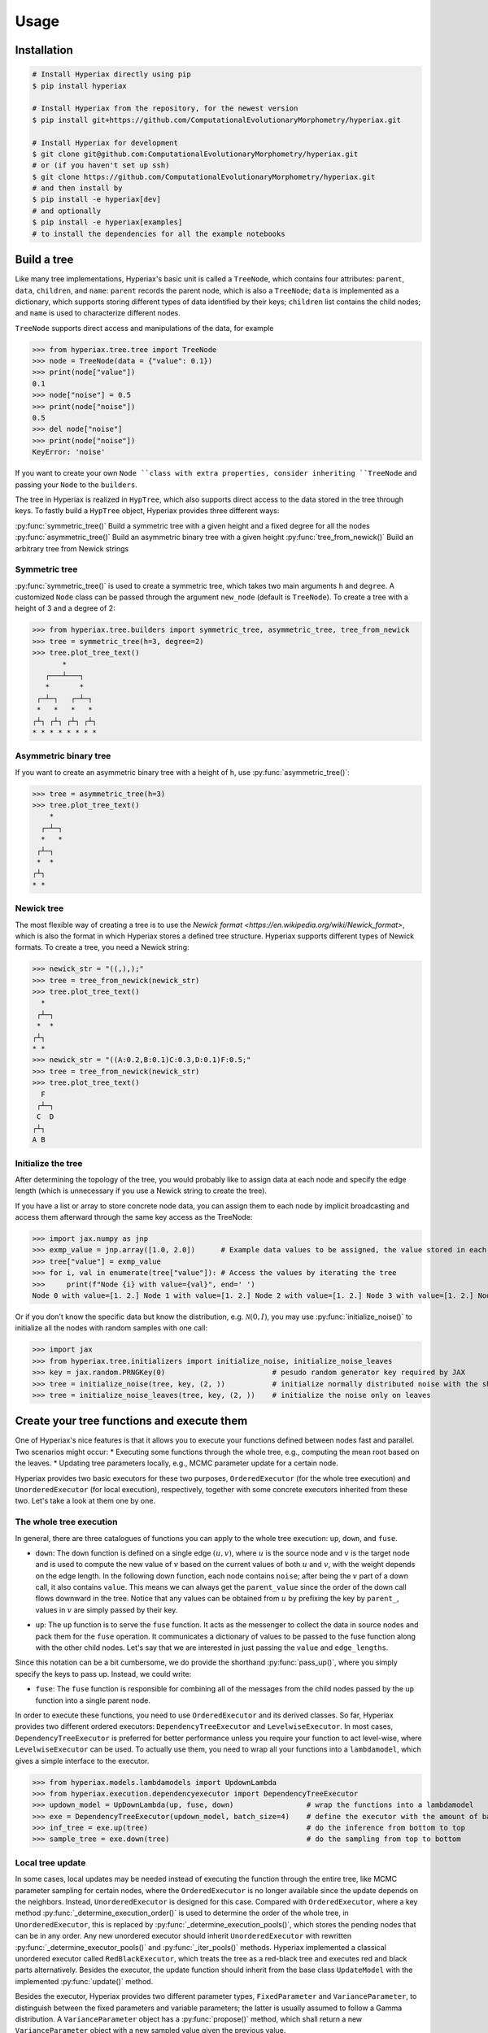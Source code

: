 =====
Usage
=====

.. _installation:

------------
Installation
------------

.. code-block:: bash

    # Install Hyperiax directly using pip
    $ pip install hyperiax

    # Install Hyperiax from the repository, for the newest version
    $ pip install git+https://github.com/ComputationalEvolutionaryMorphometry/hyperiax.git

    # Install Hyperiax for development
    $ git clone git@github.com:ComputationalEvolutionaryMorphometry/hyperiax.git
    # or (if you haven't set up ssh)
    $ git clone https://github.com/ComputationalEvolutionaryMorphometry/hyperiax.git
    # and then install by
    $ pip install -e hyperiax[dev]
    # and optionally
    $ pip install -e hyperiax[examples]
    # to install the dependencies for all the example notebooks

------------
Build a tree
------------

Like many tree implementations, Hyperiax's basic unit is called a ``TreeNode``, which contains four attributes: ``parent``, ``data``, ``children``, and ``name``: ``parent`` records the parent node, which is also a ``TreeNode``; ``data`` is implemented as a dictionary, which supports storing different types of data identified by their keys; ``children`` list contains the child nodes; and ``name`` is used to characterize different nodes.

.. code-block:: python
    @dataclass
    class TreeNode:
        parent: TreeNode = None
        data: Dict = field(default_factory=dict)
        children: List[TreeNode] = None
        name: str = None

``TreeNode`` supports direct access and manipulations of the data, for example

>>> from hyperiax.tree.tree import TreeNode
>>> node = TreeNode(data = {"value": 0.1})
>>> print(node["value"])
0.1
>>> node["noise"] = 0.5
>>> print(node["noise"])
0.5
>>> del node["noise"]
>>> print(node["noise"])
KeyError: 'noise'

If you want to create your own ``Node ``class with extra properties, consider inheriting ``TreeNode`` and passing your ``Node`` to the ``builders``.

The tree in Hyperiax is realized in ``HypTree``, which also supports direct access to the data stored in the tree through keys. To fastly build a ``HypTree`` object, Hyperiax provides three different ways:

:py:func:`symmetric_tree()`         Build a symmetric tree with a given height and a fixed degree for all the nodes
:py:func:`asymmetric_tree()`        Build an asymmetric binary tree with a given height
:py:func:`tree_from_newick()`       Build an arbitrary tree from Newick strings

^^^^^^^^^^^^^^
Symmetric tree
^^^^^^^^^^^^^^
:py:func:`symmetric_tree()` is used to create a symmetric tree, which takes two main arguments ``h`` and ``degree``. A customized ``Node`` class can be passed through the argument ``new_node`` (default is ``TreeNode``). To create a tree with a height of 3 and a degree of 2:

>>> from hyperiax.tree.builders import symmetric_tree, asymmetric_tree, tree_from_newick
>>> tree = symmetric_tree(h=3, degree=2)
>>> tree.plot_tree_text()
       *
   ┌───┴───┐
   *       *
 ┌─┴─┐   ┌─┴─┐
 *   *   *   *
┌┴┐ ┌┴┐ ┌┴┐ ┌┴┐
* * * * * * * *

^^^^^^^^^^^^^^^^^^^^^^
Asymmetric binary tree
^^^^^^^^^^^^^^^^^^^^^^
If you want to create an asymmetric binary tree with a height of ``h``, use :py:func:`asymmetric_tree()`:

>>> tree = asymmetric_tree(h=3)
>>> tree.plot_tree_text()
    *
  ┌─┴─┐
  *   *
 ┌┴─┐
 *  *
┌┴┐
* *

^^^^^^^^^^^
Newick tree
^^^^^^^^^^^
The most flexible way of creating a tree is to use the `Newick format <https://en.wikipedia.org/wiki/Newick_format>`, which is also the format in which Hyperiax stores a defined tree structure. Hyperiax supports different types of Newick formats. To create a tree, you need a Newick string:

>>> newick_str = "((,),);"
>>> tree = tree_from_newick(newick_str)
>>> tree.plot_tree_text()
  *
 ┌┴─┐
 *  *
┌┴┐
* *
>>> newick_str = "((A:0.2,B:0.1)C:0.3,D:0.1)F:0.5;"
>>> tree = tree_from_newick(newick_str)
>>> tree.plot_tree_text()
  F
 ┌┴─┐
 C  D
┌┴┐
A B

^^^^^^^^^^^^^^^^^^^
Initialize the tree
^^^^^^^^^^^^^^^^^^^
After determining the topology of the tree, you would probably like to assign data at each node and specify the edge length (which is unnecessary if you use a Newick string to create the tree).

If you have a list or array to store concrete node data, you can assign them to each node by implicit broadcasting and access them afterward through the same key access as the TreeNode:

>>> import jax.numpy as jnp
>>> exmp_value = jnp.array([1.0, 2.0])      # Example data values to be assigned, the value stored in each node has a shape of (2, )
>>> tree["value"] = exmp_value
>>> for i, val in enumerate(tree["value"]): # Access the values by iterating the tree
>>>     print(f"Node {i} with value={val}", end=' ')
Node 0 with value=[1. 2.] Node 1 with value=[1. 2.] Node 2 with value=[1. 2.] Node 3 with value=[1. 2.] Node 4 with value=[1. 2.]

Or if you don't know the specific data but know the distribution, e.g. :math:`\mathcal{N}(0,I)`, you may use :py:func:`initialize_noise()` to initialize all the nodes with random samples with one call:

>>> import jax
>>> from hyperiax.tree.initializers import initialize_noise, initialize_noise_leaves
>>> key = jax.random.PRNGKey(0)                         # pesudo random generator key required by JAX
>>> tree = initialize_noise(tree, key, (2, ))           # initialize normally distributed noise with the shape of (2,)
>>> tree = initialize_noise_leaves(tree, key, (2, ))    # initialize the noise only on leaves

-------------------------------------------
Create your tree functions and execute them
-------------------------------------------

One of Hyperiax's nice features is that it allows you to execute your functions defined between nodes fast and parallel. Two scenarios might occur:
* Executing some functions through the whole tree, e.g., computing the mean root based on the leaves.
* Updating tree parameters locally, e.g., MCMC parameter update for a certain node.

Hyperiax provides two basic executors for these two purposes, ``OrderedExecutor`` (for the whole tree execution) and ``UnorderedExecutor`` (for local execution), respectively, together with some concrete executors inherited from these two. Let's take a look at them one by one.

^^^^^^^^^^^^^^^^^^^^^^^^
The whole tree execution
^^^^^^^^^^^^^^^^^^^^^^^^
In general, there are three catalogues of functions you can apply to the whole tree execution: ``up``, ``down``, and ``fuse``.

* ``down``: The ``down`` function is defined on a single edge :math:`(u,v)`, where :math:`u` is the source node and :math:`v` is the target node and is used to compute the new value of :math:`v` based on the current values of both :math:`u` and :math:`v`, with the weight depends on the edge length. In the following down function, each node contains ``noise``; after being the :math:`v` part of a down call, it also contains ``value``. This means we can always get the ``parent_value`` since the order of the down call flows downward in the tree. Notice that any values can be obtained from :math:`u` by prefixing the key by ``parent_``, values in :math:`v` are simply passed by their key.

.. code-block:: python
    import jax.numpy as jnp

    @jax.jit                                                                # JIT compilation for fast computation
    def down(noise, edge_length, parent_value, **kargs) -> dict:
        return {'value': jnp.sqrt(edge_length) * noise + parent_value}      # a simple computation, replace it by yours

* ``up``: The ``up`` function is to serve the ``fuse`` function. It acts as the messenger to collect the data in source nodes and pack them for the ``fuse`` operation. It communicates a dictionary of values to be passed to the fuse function along with the other child nodes. Let's say that we are interested in just passing the ``value`` and ``edge_lengths``.

.. code-block:: python
    @jax.jit
    def up(value, edge_length,**args):
        return {'value': value, 'edge_length': edge_length}

Since this notation can be a bit cumbersome, we do provide the shorthand :py:func:`pass_up()`, where you simply specify the keys to pass up. Instead, we could write:

.. code-block:: python
    up = jaxtrees.models.functional.pass_up('value', 'edge_length')

* ``fuse``: The ``fuse`` function is responsible for combining all of the messages from the child nodes passed by the ``up`` function into a single parent node.

.. code-block:: python
    def fuse(child_value,child_edge_length, **kwargs):                                  # example fuse function, replace it by yours

        childrent_inv = 1 / child_edge_lengthf

        result = jnp.einsum('c1,cd->d',childrent_inv, child_value)/childrent_inv.sum()  # weight the children nodes by their edge lengths
        return {'value': result}

In order to execute these functions, you need to use ``OrderedExecutor`` and its derived classes. So far, Hyperiax provides two different ordered executors: ``DependencyTreeExecutor`` and ``LevelwiseExecutor``. In most cases, ``DependencyTreeExecutor`` is preferred for better performance unless you require your function to act level-wise, where ``LevelwiseExecutor`` can be used. To actually use them, you need to wrap all your functions into a ``lambdamodel``, which gives a simple interface to the executor.

>>> from hyperiax.models.lambdamodels import UpdownLambda
>>> from hyperiax.execution.dependencyexecutor import DependencyTreeExecutor
>>> updown_model = UpDownLambda(up, fuse, down)                 # wrap the functions into a lambdamodel
>>> exe = DependencyTreeExecutor(updown_model, batch_size=4)    # define the executor with the amount of batched nodes as 4
>>> inf_tree = exe.up(tree)                                     # do the inference from bottom to top
>>> sample_tree = exe.down(tree)                                # do the sampling from top to bottom

^^^^^^^^^^^^^^^^^
Local tree update
^^^^^^^^^^^^^^^^^
In some cases, local updates may be needed instead of executing the function through the entire tree, like MCMC parameter sampling for certain nodes, where the ``OrderedExecutor`` is no longer available since the update depends on the neighbors. Instead, ``UnorderedExecutor`` is designed for this case. Compared with ``OrderedExecutor``, where a key method :py:func:`_determine_execution_order()` is used to determine the order of the whole tree, in ``UnorderedExecutor``, this is replaced by :py:func:`_determine_execution_pools()`, which stores the pending nodes that can be in any order. Any new unordered executor should inherit ``UnorderedExecutor`` with rewritten :py:func:`_determine_executor_pools()` and :py:func:`_iter_pools()` methods. Hyperiax implemented a classical unordered executor called ``RedBlackExecutor``, which treats the tree as a red-black tree and executes red and black parts alternatively. Besides the executor, the update function should inherit from the base class ``UpdateModel`` with the implemented :py:func:`update()` method.

Besides the executor, Hyperiax provides two different parameter types, ``FixedParameter`` and ``VarianceParameter``, to distinguish between the fixed parameters and variable parameters; the latter is usually assumed to follow a Gamma distribution. A ``VarianceParameter`` object has a :py:func:`propose()` method, which shall return a new ``VarianceParameter`` object with a new sampled value given the previous value.

.. code-block:: python
    from hyperiax.models.updatemodel import UpdateModel
    class MCMC(UpdateModel):        # define the MCMC updating function
        def update(self, parent_value,children_values,node_value, parameters):
            if not children_values:
                return {'noise': parent_value['noise']}, True
            if not parent_value:
                return {'noise': children_values['noise'].mean(0)}, True
            
            parent_noise = parent_value['noise']
            children_noise = children_values['noise'].mean(0)

            result = (1-parameters['lambd'])*parent_noise+parameters['lambd'] *children_noise

            return {'noise': result}, True

    from hyperiax.mcmc.parameterstore import ParameterStore
    from hyperiax.mcmc.fixedparameter import FixedParameter
    from hyperiax.mcmc.varianceParameter import VarianceParameter
    from hyperiax.execution.redblackexecutor import RedBlackExecutor
    params = ParameterStore({
        'lambd': FixedParameter(value=0.5),    # A fixed parameter "lambd" with a value of 0.5
        'alpha': VarianceParameter(value=2)    # A random parameter "alpha" with an initial value of 2, with a proposal variance of 0.01 by default
    })

>>> model = MCMC()                              # instantiate model and executor
>>> exe = RedBlackExecutor(model)
>>> it = exe.get_iterator(noise_tree)           # execute the updates
>>> for node in it:
>>>     key, subkey = jax.random.split(key)
>>>     proposed = params.propose(subkey)
>>>     accepted = exe.update(node, proposed.values())
>>>     if accepted:
>>>         params = proposed

-------------------------
Save the tree and load it
-------------------------
Finally, if you have a tree instance and would like to store the topology for further use, you can call the instance's :py:func:`tree_to_newick()` method. This method converts the tree object generated by any of the methods mentioned before into the Newick representation and easily stores it as a string. You can also load it using :py:func:`tree_from_newick()`.

>>> tree = symmetric_tree(h=3, degree=3)
>>> tree.plot_tree_text()
                          *
        ┌─────────────────┼─────────────────┐
        *                 *                 *
  ┌─────┼─────┐     ┌─────┼─────┐     ┌─────┼─────┐
  *     *     *     *     *     *     *     *     *
┌─┼─┐ ┌─┼─┐ ┌─┼─┐ ┌─┼─┐ ┌─┼─┐ ┌─┼─┐ ┌─┼─┐ ┌─┼─┐ ┌─┼─┐
* * * * * * * * * * * * * * * * * * * * * * * * * * *
>>> tree_newick = tree.tree_to_newick()
>>> print("Newick string:"+tree_newick)
Newick string:((,,),(,,),(,,));
>>> new_tree = tree_from_newick(tree_newick)
>>> new_tree.plot_tree_text()
                          *
        ┌─────────────────┼─────────────────┐
        *                 *                 *
  ┌─────┼─────┐     ┌─────┼─────┐     ┌─────┼─────┐
  *     *     *     *     *     *     *     *     *
┌─┼─┐ ┌─┼─┐ ┌─┼─┐ ┌─┼─┐ ┌─┼─┐ ┌─┼─┐ ┌─┼─┐ ┌─┼─┐ ┌─┼─┐
* * * * * * * * * * * * * * * * * * * * * * * * * * *